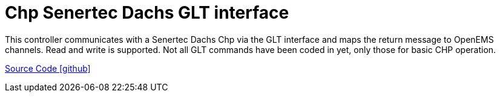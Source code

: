 = Chp Senertec Dachs GLT interface

This controller communicates with a Senertec Dachs Chp via the GLT interface and maps the return message to OpenEMS channels. Read and write is supported.
Not all GLT commands have been coded in yet, only those for basic CHP operation.

https://github.com/OpenEMS/openems/tree/develop/io.openems.edge.heater.chp.dachs[Source Code icon:github[]]